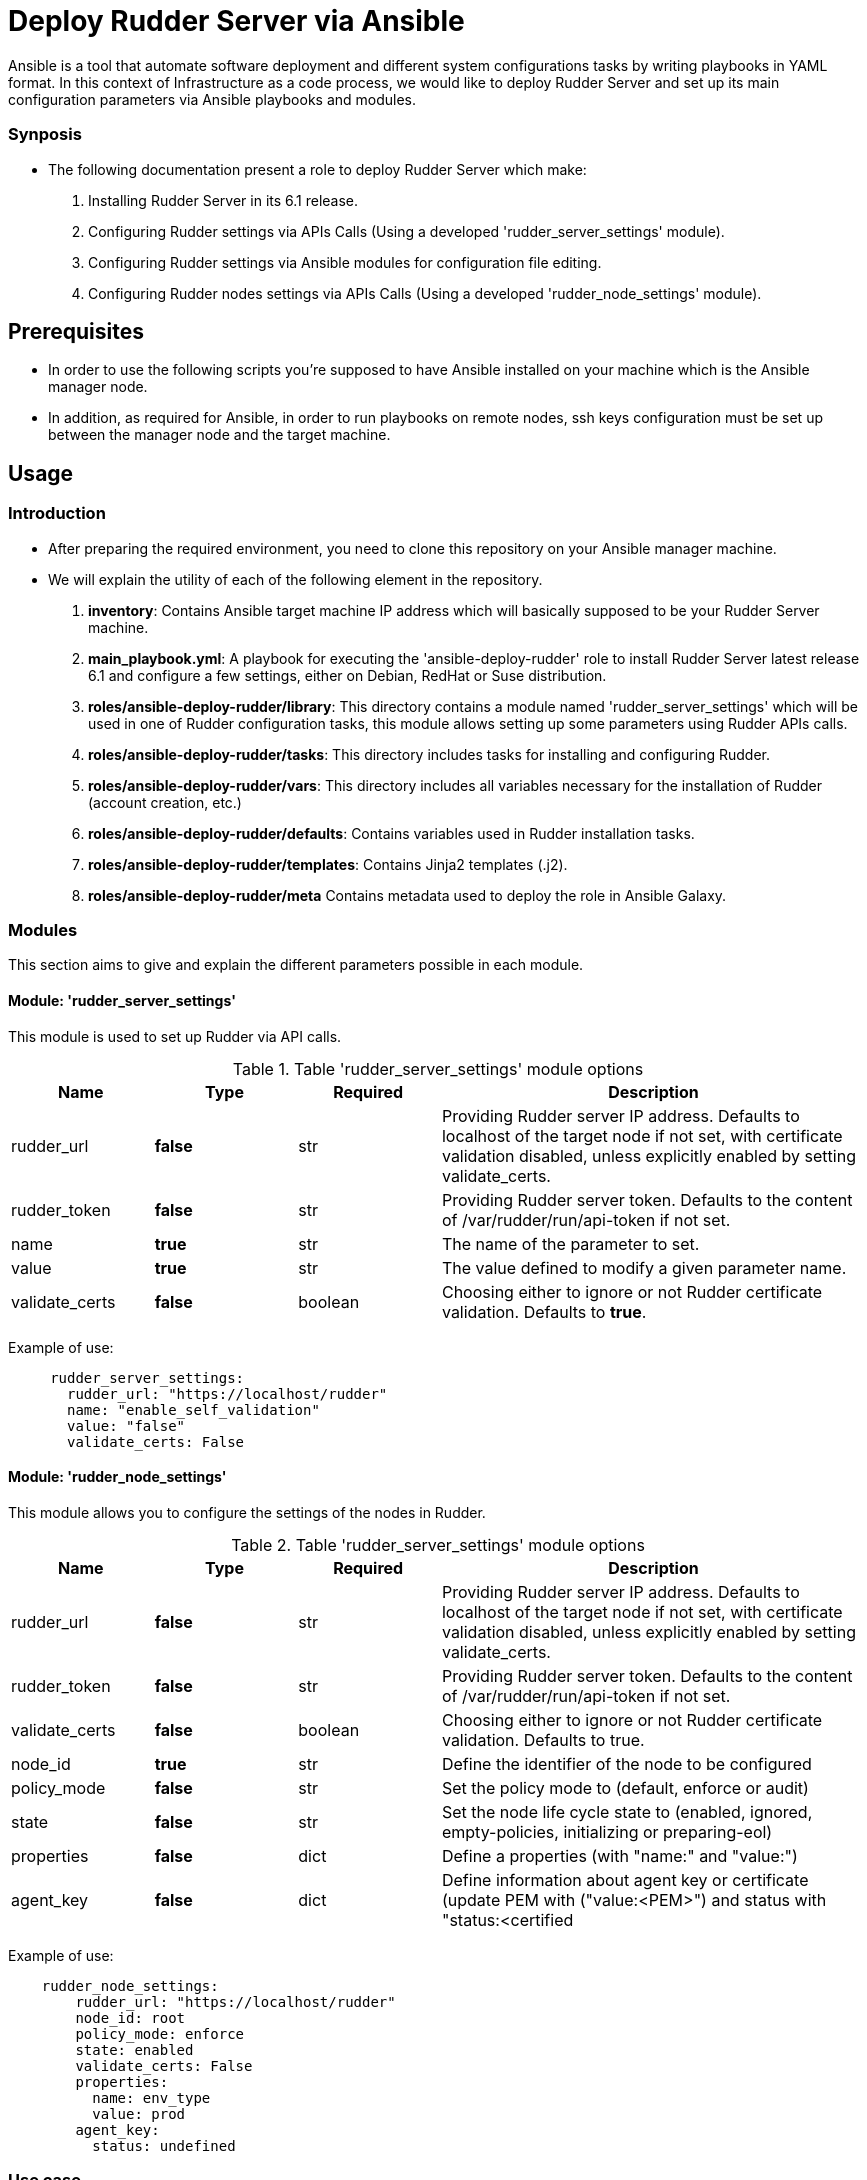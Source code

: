 # Deploy Rudder Server via Ansible 

Ansible is a tool that automate software deployment and different system configurations tasks by writing playbooks in YAML format. In this context of Infrastructure as a code process, we would like to deploy Rudder Server and set up its main configuration parameters via Ansible playbooks and modules.

=== Synposis

* The following documentation present a role to deploy Rudder Server which make:  

1. Installing Rudder Server in its 6.1 release.
2. Configuring Rudder settings via APIs Calls (Using a developed 'rudder_server_settings' module).
3. Configuring Rudder settings via Ansible modules for configuration file editing.
4. Configuring Rudder nodes settings via APIs Calls (Using a developed 'rudder_node_settings' module).

== Prerequisites
* In order to use the following scripts you're supposed to have Ansible installed on your machine which is the Ansible manager node.

* In addition, as required for Ansible, in order to run playbooks on remote nodes, ssh keys configuration must be set up between the manager node and the target machine. 

== Usage 

=== Introduction

* After preparing the required environment, you need to clone this repository on your Ansible manager machine.

* We will explain the utility of each of the following element in the repository. 
        
        . *inventory*: Contains Ansible target machine IP address which will basically supposed to be your Rudder Server machine.

        . *main_playbook.yml*: A playbook for executing the 'ansible-deploy-rudder' role to install Rudder Server latest release 6.1 and configure a few settings, either on Debian, RedHat or Suse distribution. 

        . *roles/ansible-deploy-rudder/library*: This directory contains a module named 'rudder_server_settings' which will be used in one of Rudder configuration tasks, this module allows setting up some parameters using Rudder APIs calls.

        . *roles/ansible-deploy-rudder/tasks*: This directory includes tasks for installing and configuring Rudder.

        . *roles/ansible-deploy-rudder/vars*: This directory includes all variables necessary for the installation of Rudder (account creation, etc.)
        
        . *roles/ansible-deploy-rudder/defaults*: Contains variables used in Rudder installation tasks.

        . *roles/ansible-deploy-rudder/templates*: Contains Jinja2 templates (.j2).

        . *roles/ansible-deploy-rudder/meta* Contains metadata used to deploy the role in Ansible Galaxy.

=== Modules

This section aims to give and explain the different parameters possible in each module.

==== Module: 'rudder_server_settings'

This module is used to set up Rudder via API calls.

.Table 'rudder_server_settings' module options
[cols="1,1,1,3"] 
|===
|Name | Type |Required|Description

|rudder_url
|*false*
|str
|Providing Rudder server IP address. Defaults to localhost of the target node if not set, with certificate validation disabled, unless explicitly enabled by setting validate_certs.

|rudder_token
|*false*
|str
|Providing Rudder server token. Defaults to the content of /var/rudder/run/api-token if not set.

|name
|*true*
|str
|The name of the parameter to set.

|value
|*true*
|str
|The value defined to modify a given parameter name.

|validate_certs
|*false*
|boolean
|Choosing either to ignore or not Rudder certificate validation. Defaults to *true*.
|===

Example of use:

----
     rudder_server_settings:
       rudder_url: "https://localhost/rudder"
       name: "enable_self_validation"
       value: "false"
       validate_certs: False
----

==== Module: 'rudder_node_settings'

This module allows you to configure the settings of the nodes in Rudder.

.Table 'rudder_server_settings' module options
[cols="1,1,1,3"] 
|===
|Name | Type |Required|Description

|rudder_url
|*false*
|str
|Providing Rudder server IP address. Defaults to localhost of the target node if not set, with certificate validation disabled, unless explicitly enabled by setting validate_certs.

|rudder_token
|*false*
|str
|Providing Rudder server token. Defaults to the content of /var/rudder/run/api-token if not set.

|validate_certs
|*false*
|boolean
|Choosing either to ignore or not Rudder certificate validation. Defaults to true.

|node_id
|*true*
|str
|Define the identifier of the node to be configured

|policy_mode
|*false*
|str
|Set the policy mode to (default, enforce or audit)

|state
|*false*
|str
|Set the node life cycle state to (enabled, ignored, empty-policies, initializing or preparing-eol)

|properties
|*false*
|dict
|Define a properties (with "name:" and "value:")

|agent_key
|*false*
|dict
|Define information about agent key or certificate (update PEM with ("value:<PEM>") and status with "status:<certified|undefined>")
|===

Example of use:

----
    rudder_node_settings:
        rudder_url: "https://localhost/rudder"
        node_id: root
        policy_mode: enforce
        state: enabled
        validate_certs: False
        properties:
          name: env_type
          value: prod
        agent_key:
          status: undefined
----

=== Use case 

* First thing you may want to do is to go into `ansible-deploy-rudder` directory and change the inventory content to ansible target machine IP address which is supposed to be your Rudder Server.

* Specify the desired version of Rudder in *roles/ansible-deploy-rudder/defaults/main.yml* with `rudder_version: 6.2`.

* Specify the desired credentials for the first connection to Rudder in *roles/ansible-deploy-rudder/vars/main.yml*. Here is an example of an account:

----
        rudder_username: admin
        rudder_password_hash_type: bcrypt
        rudder_password_hash: $2b$12$uU.LawnF2lLlD4mAZviRKeNEb2Z58asv2d5QoEwl7N71Frrt0laJC
        rudder_user_role: administrator
----

* Then execute the `main_playbook.yml` using the following command:

----
        ansible-playbook -i inventory main_playbook.yml
----

There's a few default configuration values defined in `tasks/configure.yml` file, which you can modify as well depending on your needs.

== Developer

=== Environment setup

==== Prerequisites via apt
Due to dependencies (for example *ansible* -> *paramiko* -> *pynacl* -> *libffi*):

        sudo apt update
        sudo apt install build-essential libssl-dev libffi-dev python-dev

==== Common environment setup
        . Clone this repository: `git clone https://github.com/Normation/rudder-ansible.git`
        . Change directory into the repository root dir: `cd rudder-ansible`
        . Create a virtual environment: `python3 -m venv venv` (or for Python2: `virtualenv venv`. Note this requires you to install the virtualenv package: `pip install virtualenv`)
        . Activate the virtual environment: `. venv/bin/activate`
        . Install development requirements: `pip install -r test-requirements.txt`
        . Exit the virtual environment when you are done: `deactivate`

